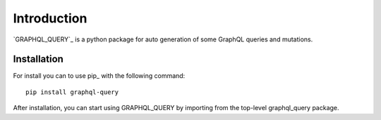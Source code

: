 Introduction
=======

`GRAPHQL_QUERY`_ is a python package for auto generation of some GraphQL queries and mutations.

Installation
----

For install you can to use pip_ with the following command::

  pip install graphql-query

After installation, you can start using GRAPHQL_QUERY by importing from the top-level graphql_query package.
